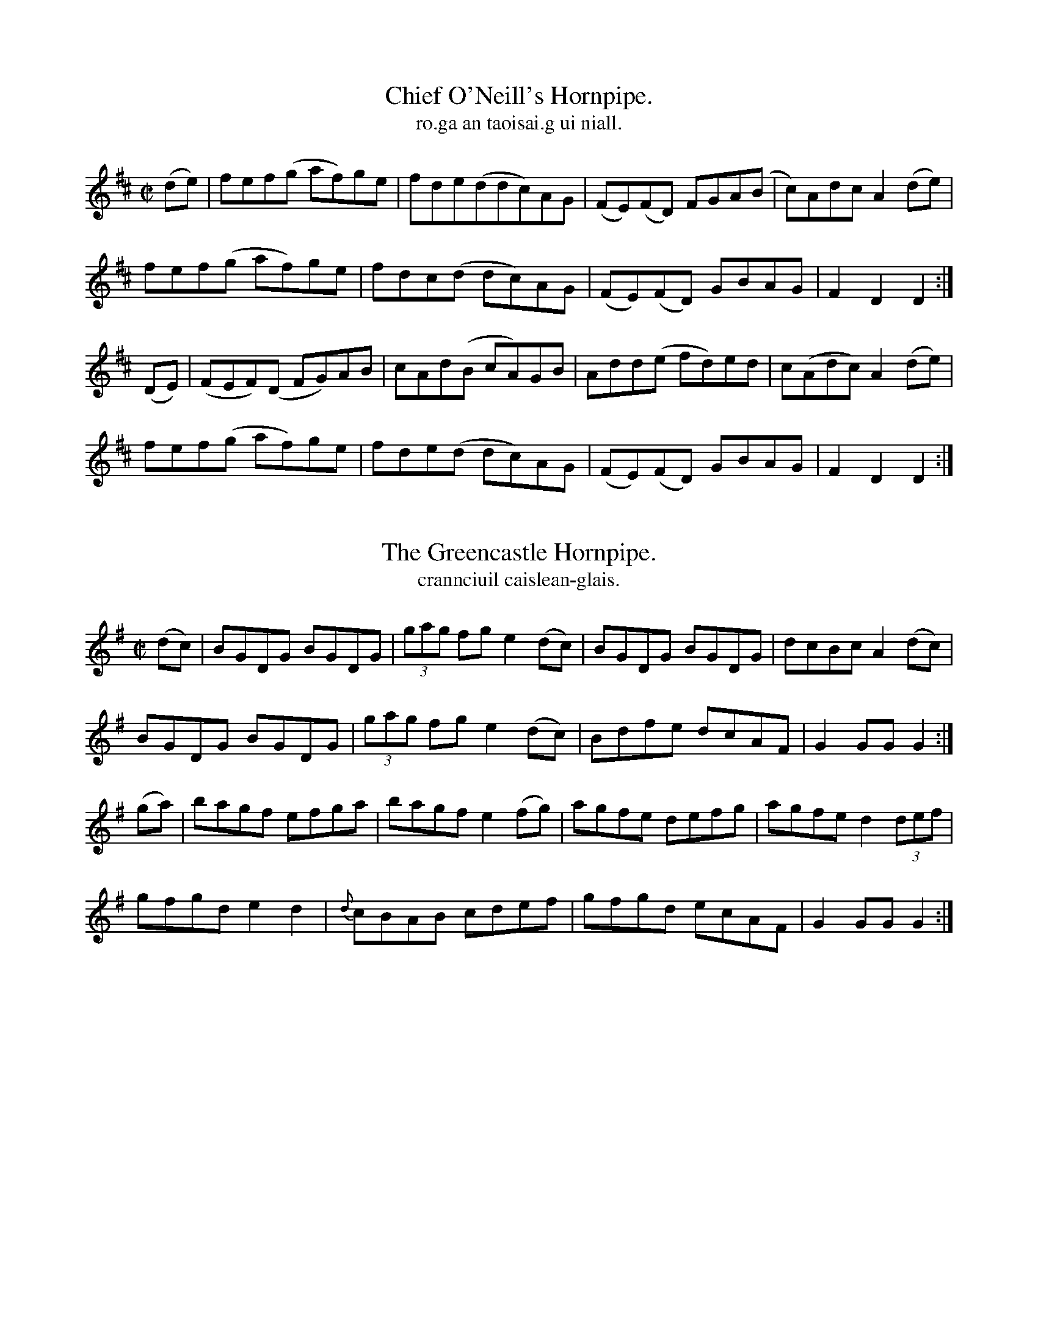 
X: 1556
T: Chief O'Neill's Hornpipe.
T: ro.ga an taoisai.g ui niall.
N:"Collected from Cronin"
R:Hornpipe
B:O'Neill's 1556
M:C|
K:D
(de)|fef(g af)ge|fde(ddc)AG|(FE)(FD) FGA(B|c)AdcA2 (de)|
fef(g af)ge|fdc(d dc)AG|(FE)(FD) GBAG|F2 D2 D2:|
(DE)|(FEF)(D FG)AB|cAd(B cA)GB|Add(e fd)ed|c(Adc) A2(de)|
fef(g af)ge|fde(d dc)AG|(FE)(FD) GBAG|F2 D2 D2:|


X: 1557
T: Greencastle Hornpipe., The
T: crannciuil caislean-glais.
N:"Collected from F. O'Neill"
R:Hornpipe
B:O'Neill's 1557
M:C|
K:G
(dc) \
| BGDG BGDG | (3gag fg e2(dc) | BGDG BGDG | dcBc A2 (dc) |
BGDG BGDG | (3gag fg e2 (dc) | Bdfe dcAF | G2 GG G2 :|
(ga) \
| bagf efga | bagf e2 (fg) | agfe defg | agfe d2 (3def |
gfgd e2d2 | {d}cBAB cdef | gfgd ecAF | G2GG G2 :|


X: 1558
T: Cloone Hornpipe., The
T: crannciuil cluain.
N:"Collected from Early"
R:Hornpipe
B:O'Neill's 1558
M:2/4
K:G
B>c|d>de>d B2c>A|"~"G>GA>F G2B>c|d>gf>g e>dc>d|e>cA>F A>FE>D|
d>de>d Bc>A|"~"G>GA>F G2d>c|(3BdB G>B (3ACA F>A|G2G>F G2:|
(Bc)|d>gf>g e>dc<d|e>de<f g2b>g|e>dc>G A>GF>G|A2D2 D2(3DEF|
G>BA>c (3BdB G>B|(3cec A>c (3gbg d>c|(3AcA F>A|G2G>F G2:|


X: 1559
T: Kildare Fancy., The
T: ro.ga ci.lle-nara.
N:"Collected from Ennis"
R:Hornpipe
B:O'Neill's 1559
M:2/4
K:D
d>B|A>FD>F A>Fd>B|(3ABA F>A f>ed>c|B>AB>f g>fg>d|e>dc>B A2d>c|
|A>FD>F A>Fd>B|(3ABA F>A f>ed>c|B>AB>f g>ef>d|e>c (3ABc d2:|
|:d>e|f>dc>d B>dA>F|D>dc>d f>dc>d|e>A(3AAA f>A (3AAA|(efe (3dcB A2d>e|
f>dc>d B>dA>F|D>dc>d f>dc>d|Ee>Af>A G>ag>a|e>c (3ABc d2:|


X: 1560
T: Dunphy's Hornpipe.
T: crannciuil ui dun.ca.da.
N:"Collected from Fielding"
R:Hornpipe
B:O'Neill's 1560
M:2/4
K:G
(3DEF \
| G>DB>D G2(3gag | f>ee>d e>ca>g | (3FAF D>G F>GA>c | (3BAG (3AGF G>FE>D |
G>DB>D G2(3gag | f2e>d e>cA>G | F>Ad>B c>AD>F | A>G{A}G>F G2 :|
|: B>c \
| d>cG>d g>dB>d | (3gag b>f g>dB>d | (3gag f>g e>dc>d | (3efe d>c d2(3def |
(3gag d>c (3BdB G>c | e>cA>G (3FAF D>D | G>Bd>B c>AD>F | A>G{A}G>F G2 :|


X: 1561
T: Planxty Davis.
T: pleraca dai.bis.
N:"Collected from Cronin"
R:Hornpipe
B:O'Neill's 1561
M:2/4
K:D
(DF) \
| A2AB A2FG | AFAB A3B | AGFE DEFG | A2AB A2dc |
B2Bc B2Ac | BABc B2dB | AGFE DEFG | B2Bc B2b2 |
bagb ageg | fedf e2de | fedB BAdF | (FA)AB A2dc |
B2AB d2cd | e2de f2ed | BABc d2F2 | E4 D2 ||
(fg) \
| a2ab a2fg | agab a2fg | agfe defg | a2ab a2fa |
b2bc'b2ga | babc'b2c'b | agfe defa | b2bc' b2fa |
bafb afeg | fedf e2de | fedB BAdF | (FA)AB A2dc |
B2AB d2cd | e2de f2ed | BABc d2F2 | E4 D2 ||


X: 1562
T: Downfall of Paris., The
T: scrios b-paris.
N:"Collected from Cronin"
R:Hornpipe
L:1/16
B:O'Neill's 1562
M:2/4
K:G
D2|G2GA G2GA|G2AB cBAG|A2AB A2AB|A2AB cBAG|
B2BA B2BA|Bdgf edcB|A2AB A2AB|ABcA GFED:|
(Bc)|d2dB d2DB"tr"e2d2 c2B2|c2cA c2cA|"tr"d2c2 B2A2|
B2BA B2BA|Bdgf edcB|A2AB A2AB|ABcA GFED|
G2GA G2GA|G2ABcBAG|A2AB A2AB|A2AB cBAG|
BABc dedc|BABc dedc|(3BcdBG (3ABcAF|G2GG G2||
(Bc)|d2ef gfed|Bdge dcBA|G2G2 A2A2|B2B2 A2(Bc)|
d2ef gfed|Bdge dcBA|G2Ac BGAF|G2GG G2:|
(3BAG|F2FG A2AB|c2B2 A2G2|F2FG A2AB|C2B2 A2Bc|
d2ef gfed|Bdge dcBA|G2Ac BGAF|G2GG G2:|


X: 1563
T: Quarrelsome Piper., The
T: an piobaire troda.c.
N:"Collected from Ennis."
R:Hornpipe
B:O'Neill's 1563
M:2/4
K:G
(EF) \
| (3GAG (3FGF (3EFE (3DED | B>DG>B A>GE>F \
| G>Bd>f e>dc>A | G>gf>e (3ded (3cBA |
(3GAG (3FGF (3EFE (3DED | B>DG>B A>GE>F \
| G>Bd>f e>d (3cAF | G>BA>F d2 ||
B2 \
| E>B (3BcB g>B (3BcB | e>Bg>B e>B (3BcB \
| d>A (3ABA f>A (3ABA | d>gf>e (3ded (3cBA |
(3GAG (3FGF (3EFE (3DED | B>DG>B A>GE>F \
| G>Bd>f e>d (3cBF | G>BA>F G2 ||


X: 1564
T: Devil's Dream., The
T: aisling an dia.bail.
R:Hornpipe
B:O'Neill's 1564
M:C|
K:A
e2|eaga eaga|eaga fedc|dfBf dfBf|dfBf gfed|
eaga eaga|eaga fedc|dfed cABG|E2 A2 A2:|
e2| ceAe ceAe|ceAe fedc|dfBf dfBf|dfBf afed|
ceAe ceAe|ceAe fedc|dfed cABG|E2 A2 A2:|
e2|cAFA CAeA|cAEA fedc|dBGB dBfe|defg agfe|
cAFA cAeA|cAce fedc|dfed cABG|E2 A2 A2:|


X: 1565
T: Liverpool Hornpipe., The
T: crannciuil li.berpuil.
R:Hornpipe
B:O'Neill's 1565
M:C|
K:D
(AG)|FDFA dfaf|gfec dcBA|G2BG F2 AF|EDEF GFED|
FDFA dfaf|gfec dcBA|dfaf bgec|d2 d2 d2:|
A2|d2fd c2 dc|BABc dcBA|G2BG C2 AF|EDEF GFED|
FDFA dfaf|gfec dcBA|dfaf bgec|d2 d2 d2:|
A2|dfdf cece|Bcde dcBA|GBGB FAFA|EFGA GFED|
FDFA dfaf|gefd dcBA|afdf gece|d2 d2 d2:|


X: 1566
T: Tinware Lass., The
T: cailin an stain-earra.da.
R:Hornpipe
B:O'Neill's 1566
M:2/4
K:G
(BA) \
| GABc d2(ef) | gfaf gedc | BABc dBGA | B2A2 AcBA |
GABc d2(3def | gfaf gedc | BABc dBAc | B2G2 G2 :|
(3efg \
| a2d2 d2(3def | g2G2 G2(3def | gfge dBGA | B2A2 A2(BA) |
GABc d2(3def | gfaf gedc | BABc dBAc | B2G2 G2 :|


X: 1567
T: I'm Waiting For You.
T: taim ag fuirea.c leatsa.
R:Hornpipe
B:O'Neill's 1567
M:2/4
K:G
D2|G3B AGED|GBdg e3f|{a}gfge dBAc|BGAF GFED|
G3B AGED|GBdg e3f|{a}gfge dBge|dBAB G2:|
z2|g2dg edgd|eaab agef|g2dg edgd|egfa g2(ga)|
(3bc'b bg (3aba af|(3gag ge d(ef)|{a}gfge dBge|dBAB G2:|


X: 1568
T: Crossroads Dance., The
T: rince bo.tair-na-.crio.sa.
R:Hornpipe
B:O'Neill's 1568
M:2/4
K:G
D2 \
| G2BA B2BA | GABc d2ef | gfed edcB | cBAG GFED |
| G2BA G2BA | GABc d2ef | gfed egfa | gbafg2 Hx :|
|: B2 \
| e2ef g2ga | b2g2 f2e2 | d2de f2fg | a2f2 e2d2 |
| e2ef g2ga | b2g2 f2e2 | b^abc b=agf | e2g2 e4 "D.C." :|


X: 1569
T: Halfway House., The
T: tea.c an mea.don-.bo.tair.
R:Hornpipe
L:1/8
B:O'Neill's 1569
M:C
K:A
(3EFG|ABcA BGAF|Ecce fefg|agae faec|dBcA BFEF|
ABcA BGAF|Ecce fefg|agae faed|cABc A2:|
E2 (GB) BEGB|A2(cA) eAce|B2(df) fBdf|e2 (ge) befg|
agae (3fga ec|defg a2 (ga)|bgeg agaf|ecBc A2:|


X: 1570
T: The Real Thing
C:(Collected from Ennis)
M:2/4
K:D
L:1/16
(d>B)|((3ABA) F>A f>dA>F|((3BdB) G>B g>dB>d|((3cdc) A>c g>ec>e|d>cd>f a>fd>B|
((3ABA) F>A f>dA>d|((3BdB) G>B g>dB>d|((3cdc) A>c g>ec>e|d2f2 d2 :|
|:((3ABc)|d2f>d d>fe>d|f2a>f f>dg>B|A>dc>B A>GF>E|
d>fa>f g>ec>A|d2f>d d>fe>d|f2a>f f>dg>B|A>dc>B AGFE|D2D2 D2 :|


X: 1571
T: The Top of the Morning
C:(Collected from F. O'Neill)
M:2/4
K:G
L:1/16
((3DEF)|G>FG>A G2A>B|c>AF>A G2A>B|c>Bc>e d>BG>B|A>GF>E D>EF>D|
G>FG>A G2A>B|c>AF>A G2A>B|c>Bc>e d>BA>B|G2G>G G4 :|
|:(A>B)|c>Bc>d e2d>c|B>AB>c d2B>G|G>FG>A B2A>G|A2d>e d>cA>F|
G>FG>A G2A>B|c>AF>A G2A>B|c>Bc>e d>BA>B|G2G>G G2 :|


X: 1572
T: Hicks' Hornpipe
C:(Collected from F. O'Neill)
M:C
K:G
B>c|d>BG>B d>BG>B|c>BA>G F>AD>c|d>BG>B c>BA>G|F>AD>D D2 B>c|
d>BG>B d>Be>d|c>BA>G F>AD>c|B>cB>G D>FA>F|G2 G>G G2 :|
|:d>c|B>GB>d e>ce>g|f>df>a g>fe>d|g>fg>d g>ba>g|f2 d2 d2 d>c|
B>GB>d e>ce>g|f>df>a g>fe>d|b>c'b>g d>fa>f|g2 g>f g2:|


X: 1573
T: Bantry Bay
C:(Collected from F. O'Neill)
M:C|
K:G
(dc)|BGAG EGDE|G2G>G G3 B|AGAB cBAG|Bdde d3 d|
edef gage|dedB A (GA)|BGAG EGDE|G2 G>G G2:|
|:(Bc)|dBGB dBGB|e2 e>d e2 de|f2 fe defe|g2 gf g2 z2|
d2 ef gage|dedB A2 (GA)|BGAG EGDE|G2 G>G G2 :|


X: 1574
T: The Boys From Scart
C:(Collected from F. O'Neill)
M:C|
K:G
(dc)|BGBd BGBd|gfge dBGB|ecdB cABG|EAAB A2 (dc)|
BGBd BGBd|gfge dBGB|ecdB cABG|D2 G2 G2 :|
|:z2|d(g (3{a}gfg) d(g (3{a}gfg)|dgba gfed|\
e(a (3{b}aga) e(a (3{b}aga)|eaaf gfef|
d(g (3{a}gfg) d(g (3{a}gfg)|dgba gfef|dfaf gfef|g2 gf g2 :|


X: 1575
T: Fisher's Hornpipe (1st Setting)
C:(Collected from MacNamara)
M:C|
K:D
((3ABc)|dAFA GBAG|FADF GBAG|FAdf gfed|ce A2 A2 (Bc)|
dAFA GBAG|FADF GBAG|FAdA BGEC|D2 DD D2 :|
|:(cd)|edcd efge|fdde fgaf|edcB Agfe|dcBc A2 (dc)|
B>G (3.G.G.G BcdB|A>F (3.F.F.F ABcA|BcdA BGEC|D2 DD D2 :|


X: 1576
T: Fisher's Hornpipe (2nd Setting)
M:C|
K:D
((3ABc)|dAFA GBAG|FDFD GBAG|FDFD GFGB|AFDF E2 ((3ABc)|
dAFA GBAG|FDFD GBAG|FAdf {a}gece|d2 d2 d2 :|
|:(cd)|ecAc efge|fdAd fgaf|ecAc efgf|edcB A2 A2|
BGDG BcdB|AFDF ABcA|BcdB AGFE|D2 D2 D2 :|
